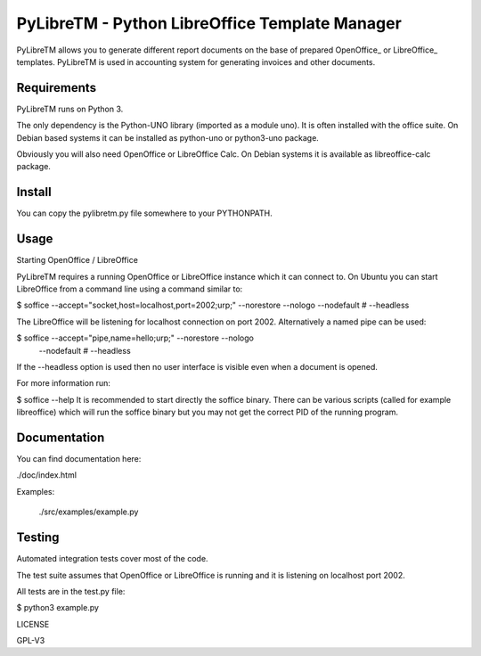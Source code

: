 ========================================================
PyLibreTM - Python LibreOffice Template Manager
========================================================

PyLibreTM allows you to generate different report documents on the base of
prepared OpenOffice_ or LibreOffice_ templates. PyLibreTM is used in accounting
system for generating invoices and other documents.



Requirements
------------

PyLibreTM runs on Python 3.

The only dependency is the Python-UNO library (imported as a module uno).
It is often installed with the office suite. On Debian based systems it can be
installed as python-uno or python3-uno package.

Obviously you will also need OpenOffice or LibreOffice Calc. On Debian systems
it is available as libreoffice-calc package.



Install
-------

You can copy the pylibretm.py file somewhere to your PYTHONPATH.



Usage
-----


Starting OpenOffice / LibreOffice

PyLibreTM requires a running OpenOffice or LibreOffice instance which it can
connect to. On Ubuntu you can start LibreOffice from a command line using a 
command similar to:

$ soffice --accept="socket,host=localhost,port=2002;urp;" \
--norestore --nologo --nodefault # --headless

The LibreOffice will be listening for localhost connection on port 2002.
Alternatively a named pipe can be used:

$ soffice --accept="pipe,name=hello;urp;" --norestore --nologo\
 --nodefault # --headless

If the --headless option is used then no user interface is visible even when a
document is opened.

For more information run:

$ soffice --help
It is recommended to start directly the soffice binary. There can be various 
scripts (called for example libreoffice) which will run the soffice binary but 
you may not get the correct PID of the running program.



Documentation
-------------

You can find documentation here:

./doc/index.html

Examples:

 ./src/examples/example.py



Testing
-------

Automated integration tests cover most of the code.

The test suite assumes that OpenOffice or LibreOffice is running and it is 
listening on localhost port 2002.

All tests are in the test.py file:

$ python3 example.py



LICENSE

GPL-V3
